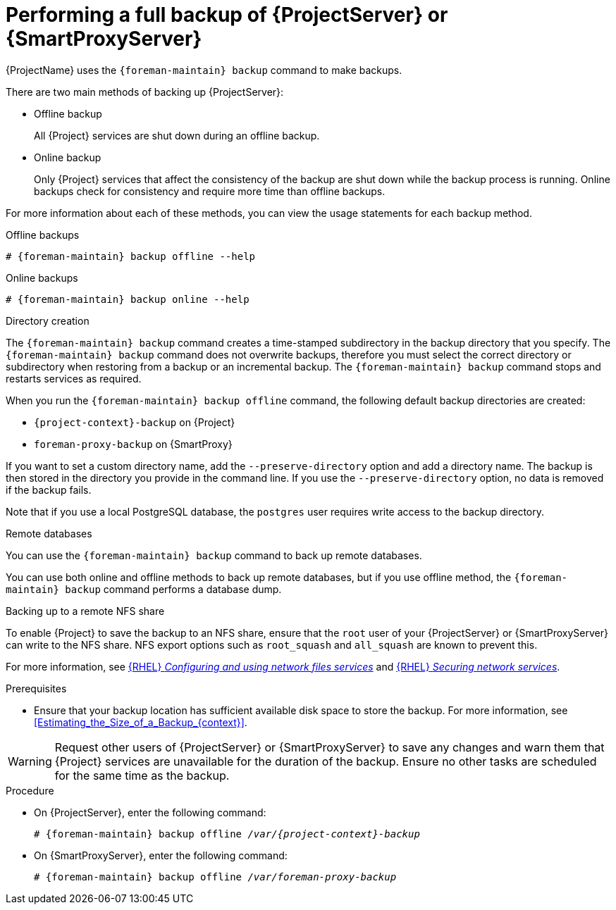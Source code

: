 [id="Performing_a_Full_Backup_{context}"]
= Performing a full backup of {ProjectServer} or {SmartProxyServer}

{ProjectName} uses the `{foreman-maintain} backup` command to make backups.

There are two main methods of backing up {ProjectServer}:

* Offline backup
+
All {Project} services are shut down during an offline backup.

* Online backup
+
Only {Project} services that affect the consistency of the backup are shut down while the backup process is running.
Online backups check for consistency and require more time than offline backups. 

For more information about each of these methods, you can view the usage statements for each backup method.

.Offline backups
[options="nowrap", subs="+quotes,verbatim,attributes"]
----
# {foreman-maintain} backup offline --help
----

.Online backups
[options="nowrap", subs="+quotes,verbatim,attributes"]
----
# {foreman-maintain} backup online --help
----

.Directory creation
The `{foreman-maintain} backup` command creates a time-stamped subdirectory in the backup directory that you specify.
The `{foreman-maintain} backup` command does not overwrite backups, therefore you must select the correct directory or subdirectory when restoring from a backup or an incremental backup.
The `{foreman-maintain} backup` command stops and restarts services as required.

When you run the `{foreman-maintain} backup offline` command, the following default backup directories are created:

* `{project-context}-backup` on {Project}
* `foreman-proxy-backup` on {SmartProxy}

If you want to set a custom directory name, add the `--preserve-directory` option and add a directory name.
The backup is then stored in the directory you provide in the command line.
If you use the `--preserve-directory` option, no data is removed if the backup fails.

Note that if you use a local PostgreSQL database, the `postgres` user requires write access to the backup directory.

.Remote databases
You can use the `{foreman-maintain} backup` command to back up remote databases.

You can use both online and offline methods to back up remote databases, but if you use offline method, the `{foreman-maintain} backup` command performs a database dump.

.Backing up to a remote NFS share
To enable {Project} to save the backup to an NFS share, ensure that the `root` user of your {ProjectServer} or {SmartProxyServer} can write to the NFS share.
NFS export options such as `root_squash` and `all_squash` are known to prevent this.

ifndef::orcharhino[]
For more information, see link:{RHELDocsBaseURL}9/html/configuring_and_using_network_file_services/deploying-an-nfs-server_configuring-and-using-network-file-services[{RHEL} _Configuring and using network files services_] and link:{RHELDocsBaseURL}9/html/securing_networks/securing-network-services_securing-networks#export-options-for-securing-an-nfs-server_securing-the-nfs-service[{RHEL} _Securing network services_].
endif::[]

.Prerequisites
* Ensure that your backup location has sufficient available disk space to store the backup.
For more information, see xref:Estimating_the_Size_of_a_Backup_{context}[].

[WARNING]
====
Request other users of {ProjectServer} or {SmartProxyServer} to save any changes and warn them that {Project} services are unavailable for the duration of the backup.
Ensure no other tasks are scheduled for the same time as the backup.
====

.Procedure
* On {ProjectServer}, enter the following command:
+
[options="nowrap", subs="+quotes,verbatim,attributes"]
----
# {foreman-maintain} backup offline _/var/{project-context}-backup_
----
* On {SmartProxyServer}, enter the following command:
+
[options="nowrap", subs="+quotes,verbatim,attributes"]
----
# {foreman-maintain} backup offline _/var/foreman-proxy-backup_
----
